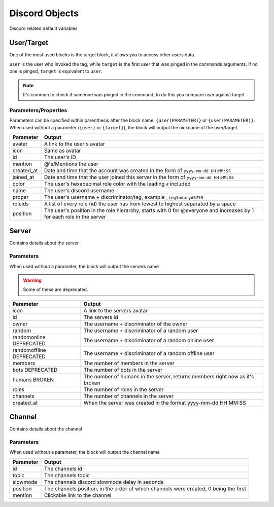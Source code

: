Discord Objects
===============

Discord related default variables

User/Target
-----------

.. tagscript::
    
    {user}
    {target}

    {user(name)}
    {target(avatar)}

One of the most used blocks is the target block, it allows you to access other users data.

``user`` is the user who invoked the tag, while ``target`` is the first user that was pinged in the commands arguments. If no one is pinged, ``target`` is equivalent to ``user``.


.. note::

    It's common to check if someone was pinged in the command, to do this you compare user against target

    .. tagscript::

        {if({user(id)}=={target(id)}):You need to ping someone|You pinged {target}}

Parameters/Properties
~~~~~~~~~~~~~~~~~~~~~

Parameters can be specified within parenthesis after the block name: ``{user(PARAMETER)}`` or ``{user(PARAMETER)}``. When used without a parameter (``{user}`` or ``{target}``), the block will output the nickname of the user/target.

+------------+-----------------------------------------------------------------------------------------------------------------------+
| Parameter  |                                                        Output                                                         |
+============+=======================================================================================================================+
| avatar     | A link to the user's avatar                                                                                           |
+------------+-----------------------------------------------------------------------------------------------------------------------+
| icon       | Same as avatar                                                                                                        |
+------------+-----------------------------------------------------------------------------------------------------------------------+
| id         | The user's ID                                                                                                         |
+------------+-----------------------------------------------------------------------------------------------------------------------+
| mention    | @'s/Mentions the user                                                                                                 |
+------------+-----------------------------------------------------------------------------------------------------------------------+
| created_at | Date and time that the account was created in the form of ``yyyy-mm-dd HH:MM:SS``                                     |
+------------+-----------------------------------------------------------------------------------------------------------------------+
| joined_at  | Date and time that the user joined this server in the form of ``yyyy-mm-dd HH:MM:SS``                                 |
+------------+-----------------------------------------------------------------------------------------------------------------------+
| color      | The user's hexadecimal role color with the leading ``#`` included                                                     |
+------------+-----------------------------------------------------------------------------------------------------------------------+
| name       | The user's discord username                                                                                           |
+------------+-----------------------------------------------------------------------------------------------------------------------+
| proper     | The user's username + discriminator/tag, example ``_Leg3ndary#5759``                                                  |
+------------+-----------------------------------------------------------------------------------------------------------------------+
| roleids    | A list of every role (id) the user has from lowest to highest separated by a space                                    |
+------------+-----------------------------------------------------------------------------------------------------------------------+
| position   | The user's position in the role hierarchy, starts with 0 for @everyone and increases by 1 for each role in the server |
+------------+-----------------------------------------------------------------------------------------------------------------------+

Server
------

.. tagscript::

    {server}

    {server(roles)}

Contains details about the server

Parameters
~~~~~~~~~~

When used without a parameter, the block will output the servers name

.. warning::

    Some of these are deprecated.

+--------------------------+------------------------------------------------------------------------------+
|        Parameter         |                                    Output                                    |
+==========================+==============================================================================+
| icon                     | A link to the servers avatar                                                 |
+--------------------------+------------------------------------------------------------------------------+
| id                       | The servers id                                                               |
+--------------------------+------------------------------------------------------------------------------+
| owner                    | The username + discriminator of the owner                                    |
+--------------------------+------------------------------------------------------------------------------+
| random                   | The username + discriminator of a random user                                |
+--------------------------+------------------------------------------------------------------------------+
| randomonline DEPRECATED  | The username + discriminator of a random  online user                        |
+--------------------------+------------------------------------------------------------------------------+
| randomoffline DEPRECATED | The username + discriminator of a random offline user                        |
+--------------------------+------------------------------------------------------------------------------+
| members                  | The number of members in the server                                          |
+--------------------------+------------------------------------------------------------------------------+
| bots DEPRECATED          | The number of bots in the server                                             |
+--------------------------+------------------------------------------------------------------------------+
| humans BROKEN            | The number of humans in the server, returns members right now as it's broken |
+--------------------------+------------------------------------------------------------------------------+
| roles                    | The number of roles in the server                                            |
+--------------------------+------------------------------------------------------------------------------+
| channels                 | The number of channels in the server                                         |
+--------------------------+------------------------------------------------------------------------------+
| created_at               | When the server was created in the format yyyy-mm-dd HH:MM:SS                |
+--------------------------+------------------------------------------------------------------------------+

Channel
-------

.. tagscript::

    {channel}

    {channel(topic)}

Contains details about the channel

Parameters
~~~~~~~~~~

When used without a parameter, the block will output the channel name

+-----------+---------------------------------------------------------------------------------------+
| Parameter |                                        Output                                         |
+===========+=======================================================================================+
| id        | The channels id                                                                       |
+-----------+---------------------------------------------------------------------------------------+
| topic     | The channels topic                                                                    |
+-----------+---------------------------------------------------------------------------------------+
| slowmode  | The channels discord slowmode delay in seconds                                        |
+-----------+---------------------------------------------------------------------------------------+
| position  | The channels position, in the order of which channels were created, 0 being the first |
+-----------+---------------------------------------------------------------------------------------+
| mention   | Clickable link to the channel                                                         |
+-----------+---------------------------------------------------------------------------------------+

.. raw:: html

    <meta property="og:title" content="Discord Objects" />
    <meta property="og:type" content="Site Content" />
    <meta property="og:url" content="https://tagscript-docs.readthedocs.io/en/latest/index.html" />
    <meta property="og:site_name" content="Block Reference">
    <meta property="og:image" content="https://i.imgur.com/AcQAnss.png" />
    <meta property="og:description" content="Discord user, channel and server blocks" />
    <meta name="theme-color" content="#F62658">
